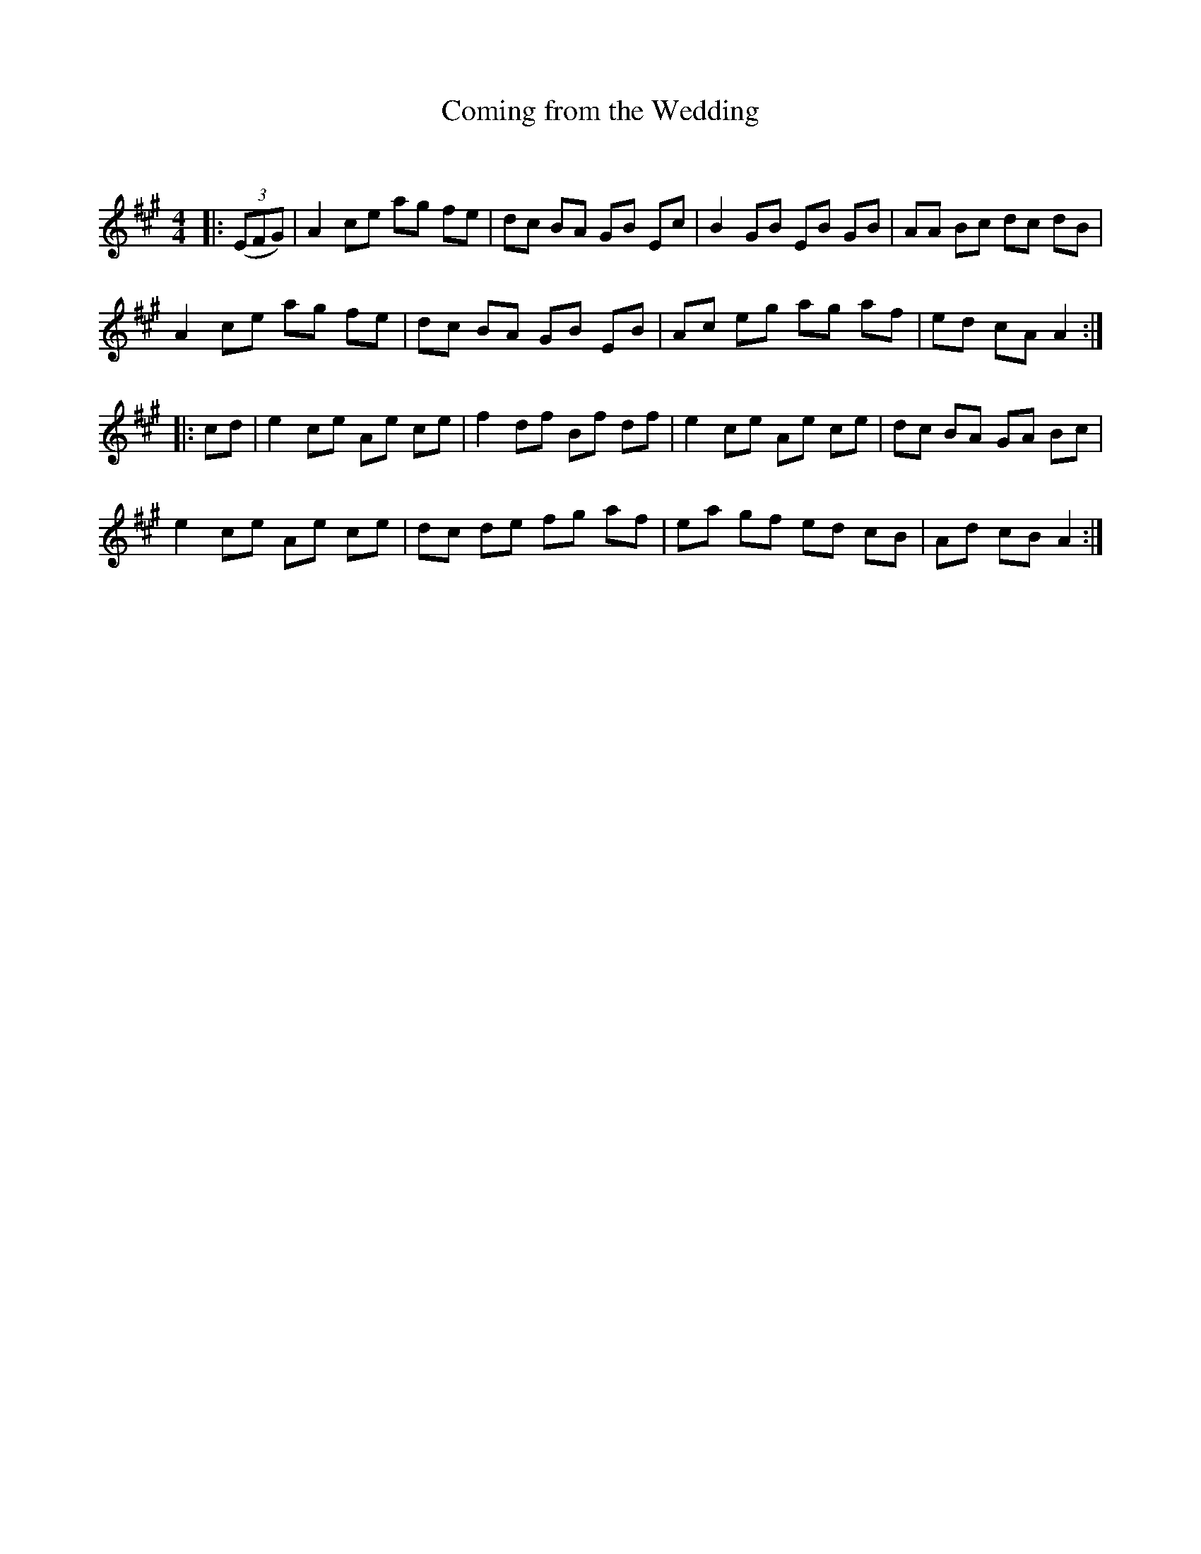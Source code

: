 X:1
T: Coming from the Wedding
C:
R:Reel
Q: 232
K:A
M:4/4
L:1/8
|:((3EFG)|A2 ce ag fe|dc BA GB Ec|B2 GB EB GB|AA Bc dc dB|
A2 ce ag fe|dc BA GB EB|Ac eg ag af|ed cA A2:|
|:cd|e2 ce Ae ce|f2 df Bf df|e2 ce Ae ce|dc BA GA Bc|
e2 ce Ae ce|dc de fg af|ea gf ed cB|Ad cB A2:|
